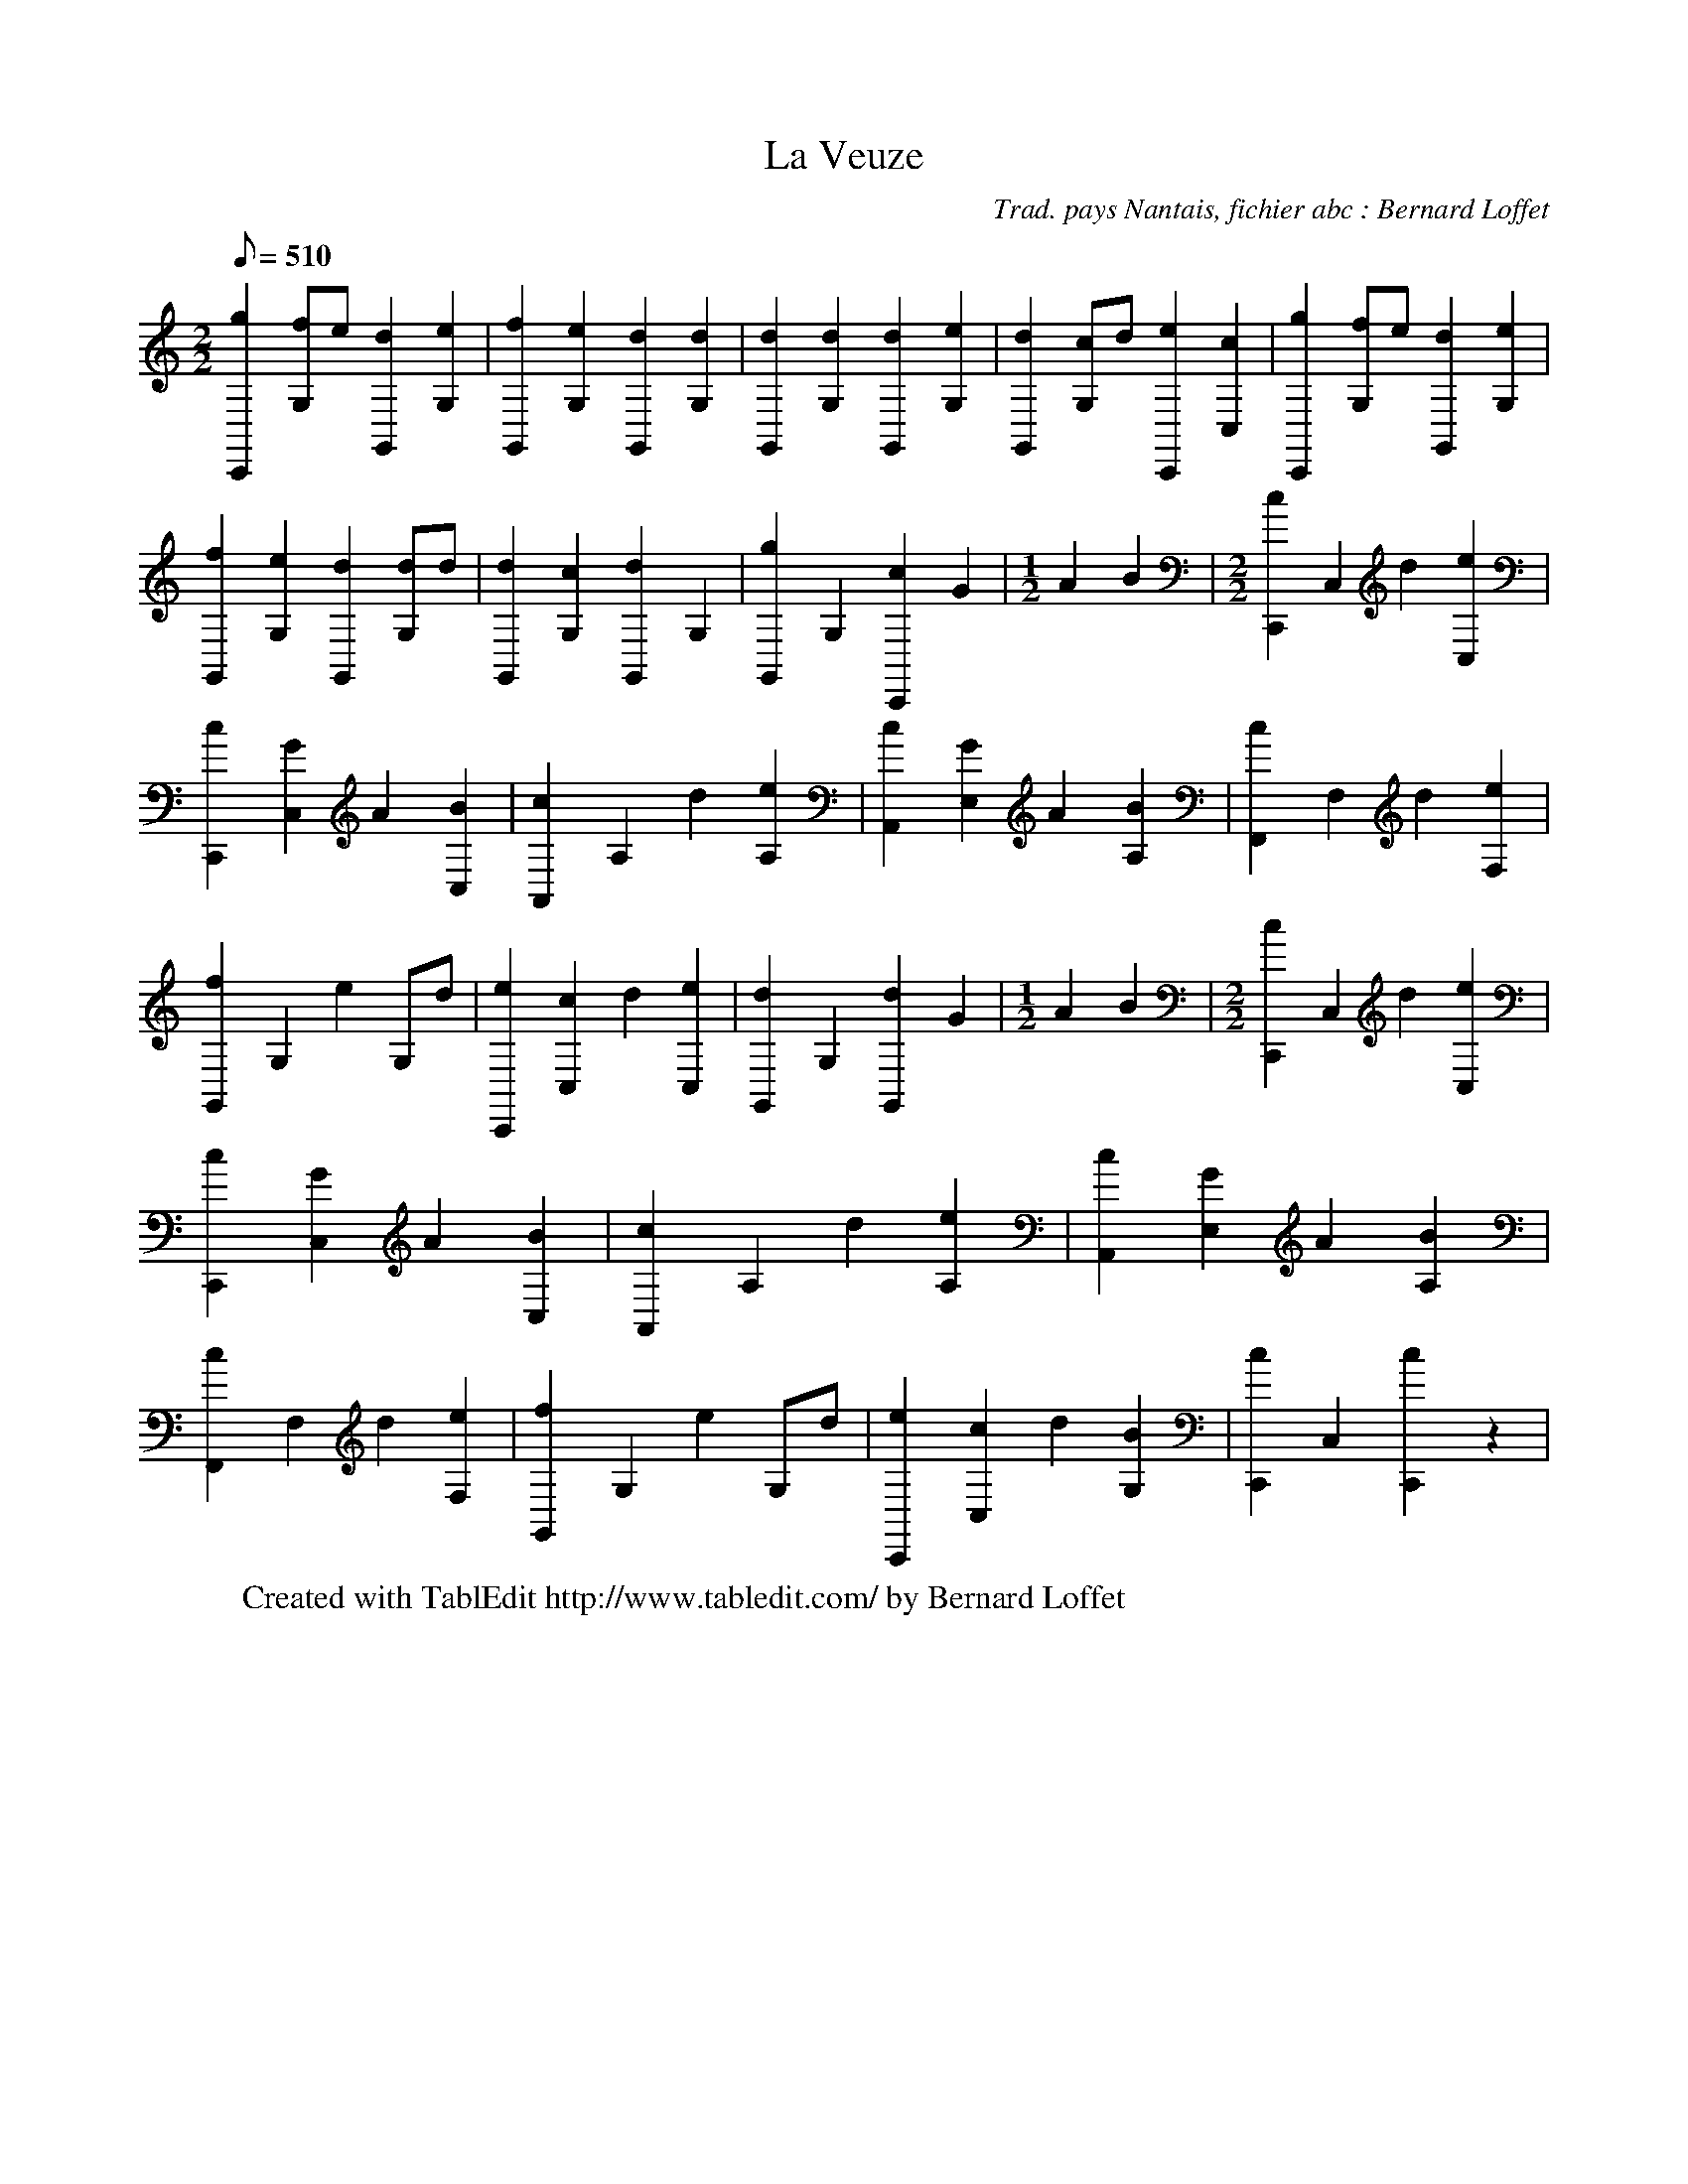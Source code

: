 X:1
T:La Veuze
C:Trad. pays Nantais, fichier abc : Bernard Loffet
L:1/8
Q:510
M:2/2
K:C
 [g2C,,2][fG,]e [d2G,,2][e2G,2] | [f2G,,2][e2G,2] [d2G,,2][d2G,2] | [d2G,,2][d2G,2] [d2G,,2][e2G,2] | \
 [d2G,,2][cG,]d [e2C,,2][c2C,2] | [g2C,,2][fG,]e [d2G,,2][e2G,2] | [f2G,,2][e2G,2] [d2G,,2][dG,]d | \
 [d2G,,2][c2G,2] [d2G,,2]G,2 | [g2G,,2]G,2 [c2C,,2]G2 | \
M:1/2
 A2B2 | \
M:2/2
 [c2C,,2]C,2 d2[e2C,2] | [c2C,,2][G2C,2] A2[B2C,2] | [c2A,,2]A,2 d2[e2A,2] | [c2A,,2][G2E,2] A2[B2A,2] | \
 [c2F,,2]F,2 d2[e2F,2] | [f2G,,2]G,2 e2G,d | [e2C,,2][c2C,2] d2[e2C,2] | [d2G,,2]G,2 [d2G,,2]G2 | \
M:1/2
 A2B2 | \
M:2/2
 [c2C,,2]C,2 d2[e2C,2] | [c2C,,2][G2C,2] A2[B2C,2] | [c2A,,2]A,2 d2[e2A,2] | [c2A,,2][G2E,2] A2[B2A,2] | \
 [c2F,,2]F,2 d2[e2F,2] | [f2G,,2]G,2 e2G,d | [e2C,,2][c2C,2] d2[B2G,2] | [c2C,,2]C,2 [c2C,,2]z2 | \
W:Created with TablEdit http://www.tabledit.com/ by Bernard Loffet
